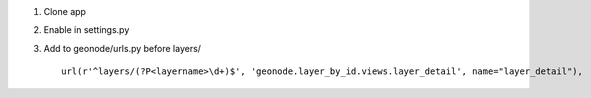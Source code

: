 1. Clone app

2. Enable in settings.py

3. Add to geonode/urls.py before layers/ ::
    
    url(r'^layers/(?P<layername>\d+)$', 'geonode.layer_by_id.views.layer_detail', name="layer_detail"),
    
